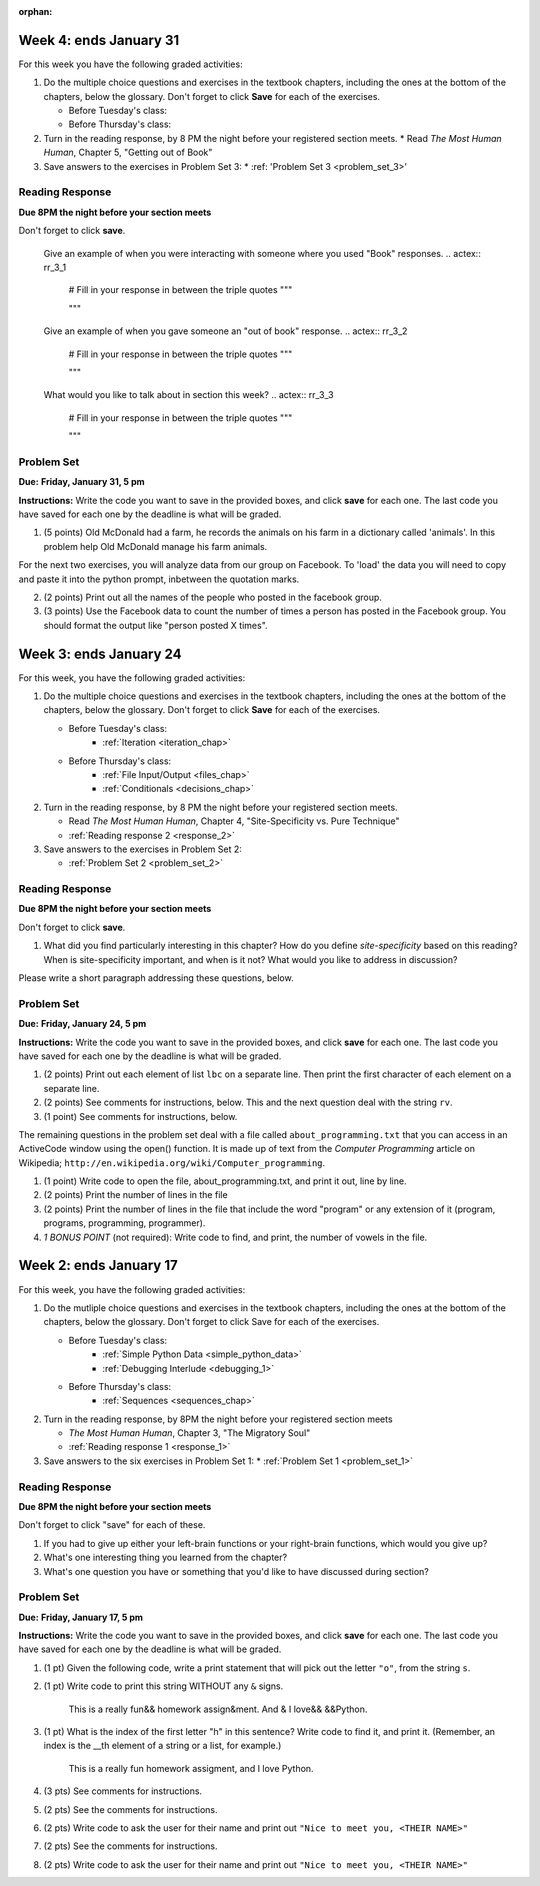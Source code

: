 :orphan:

..  Copyright (C) Paul Resnick, Brad Miller, David Ranum, Jeffrey Elkner, Peter Wentworth, Allen B. Downey, Chris
    Meyers, and Dario Mitchell.  Permission is granted to copy, distribute
    and/or modify this document under the terms of the GNU Free Documentation
    License, Version 1.3 or any later version published by the Free Software
    Foundation; with Invariant Sections being Forward, Prefaces, and
    Contributor List, no Front-Cover Texts, and no Back-Cover Texts.  A copy of
    the license is included in the section entitled "GNU Free Documentation
    License".

..  shortname:: Assignments
..  description:: This chapter is where all the assignments for Umich SI 106 are stored.

.. highlight:: python
    :linenothreshold: 500


Week 4: ends January 31
=======================

For this week you have the following graded activities:

1. Do the multiple choice questions and exercises in the textbook chapters, including the ones at the bottom of the chapters, below the glossary. Don't forget to click **Save** for each of the exercises.

   * Before Tuesday's class:
   * Before Thursday's class:

#. Turn in the reading response, by 8 PM the night before your registered section meets.
   * Read *The Most Human Human*, Chapter 5, "Getting out of Book"

#. Save answers to the exercises in Problem Set 3:
   * :ref: 'Problem Set 3 <problem_set_3>'

.. _response_3:

Reading Response
----------------

**Due 8PM the night before your section meets**

Don't forget to click **save**.
   
   Give an example of when you were interacting with someone where you used "Book" responses.
   .. actex:: rr_3_1

      # Fill in your response in between the triple quotes
      """

      """

   Give an example of when you gave someone an "out of book" response.
   .. actex:: rr_3_2

      # Fill in your response in between the triple quotes
      """

      """

   What would you like to talk about in section this week?
   .. actex:: rr_3_3

      # Fill in your response in between the triple quotes
      """

      """

.. _problem_set_3:

Problem Set
-----------

**Due:** **Friday, January 31, 5 pm**

**Instructions:** Write the code you want to save in the provided boxes, and click **save** for each one. The last code you have saved for each one by the deadline is what will be graded.


1. (5 points) Old McDonald had a farm, he records the animals on his farm in a dictionary called 'animals'. In this problem help Old McDonald manage his farm animals.

   .. actex:: ps_3_1

      animals = {
         'cows': 2,
         'chickens': 8,
         'pigs': 4,
         'mice': 72,
         'cats': 9,
         'dogs': 1,
      }

      # Print the number of chickens in the farm

      # Old McDonald foud a stray dog. Increase the number of dogs on the farm by 1.

      # Old McDonald was given a yak. Add a yak to to the animals dictionary.

      # While giving a tour of his farm, a child asks Old McDonald if he has a llama on the farm.
      # Write a conditional that checks the dictionary for a llama and prints the response "Yes" or "No".

      # Print a statement that lists the names of all the animals on the farm in one line.
      # This line should read "cows, chickens, pigs, mice, cats, dogs, yak"

      # Write a statement that tells Old McDonald which animal he has the most of.
      # This statement should print "72 mice"

For the next two exercises, you will analyze data from our group on Facebook. To 'load' the data you will need to copy and paste it into the python prompt, inbetween the quotation marks.

2. (2 points) Print out all the names of the people who posted in the facebook group.

   .. actex:: ps_3_2

      fb = """
      # Delete this line and paste file contents here
      """

      # Your output should look something like:
      # Paul Resnick
      # Jackie Cohen
      # Jackie Cohen
      # Nick Reid
      # Jackie Cohen

3. (3 points) Use the Facebook data to count the number of times a person has posted in the Facebook group. You should format the output like "person posted X times".

   .. actex:: ps_3_3

      fb = """
      # Delete this line and paste file contents here
      """

      # Your output should look something like:
      # Paul Resnick posted 1 times
      # Jackie Cohen posted 3 times
      # Nick Reid posted 2 times



Week 3: ends January 24
=======================

For this week, you have the following graded activities:

1. Do the multiple choice questions and exercises in the textbook chapters, including the ones at the bottom of the chapters, below the glossary. Don't forget to click **Save** for each of the exercises.

   * Before Tuesday's class:
      * :ref:`Iteration <iteration_chap>`
   * Before Thursday's class:
      * :ref:`File Input/Output <files_chap>`
      * :ref:`Conditionals <decisions_chap>`

#. Turn in the reading response, by 8 PM the night before your registered section meets.
  
   * Read *The Most Human Human*, Chapter 4, "Site-Specificity vs. Pure Technique"
   * :ref:`Reading response 2 <response_2>`

#. Save answers to the exercises in Problem Set 2:

   * :ref:`Problem Set 2 <problem_set_2>`

.. _response_2:

Reading Response
----------------

**Due 8PM the night before your section meets**

Don't forget to click **save**.

1. What did you find particularly interesting in this chapter?  How do you define *site-specificity* based on this reading? When is site-specificity important, and when is it not? What would you like to address in discussion? 

Please write a short paragraph addressing these questions, below.

   .. actex:: rr_2_1
   
      # Fill in your short paragraph answer (about 100-250 words) on the lines between the triple quotes.
      s = """
      
      
      """


.. _problem_set_2:

Problem Set
-----------

.. datafile::  about_programming.txt
   :hide:

   Computer programming (often shortened to programming) is a process that leads from an
   original formulation of a computing problem to executable programs. It involves
   activities such as analysis, understanding, and generically solving such problems
   resulting in an algorithm, verification of requirements of the algorithm including its
   correctness and its resource consumption, implementation (or coding) of the algorithm in
   a target programming language, testing, debugging, and maintaining the source code,
   implementation of the build system and management of derived artefacts such as machine
   code of computer programs. The algorithm is often only represented in human-parseable
   form and reasoned about using logic. Source code is written in one or more programming
   languages (such as C++, C#, Java, Python, Smalltalk, JavaScript, etc.). The purpose of
   programming is to find a sequence of instructions that will automate performing a
   specific task or solve a given problem. The process of programming thus often requires
   expertise in many different subjects, including knowledge of the application domain,
   specialized algorithms and formal logic.
   Within software engineering, programming (the implementation) is regarded as one phase in a software development process. There is an on-going debate on the extent to which
   the writing of programs is an art form, a craft, or an engineering discipline. In
   general, good programming is considered to be the measured application of all three,
   with the goal of producing an efficient and evolvable software solution (the criteria
   for "efficient" and "evolvable" vary considerably). The discipline differs from many
   other technical professions in that programmers, in general, do not need to be licensed
   or pass any standardized (or governmentally regulated) certification tests in order to
   call themselves "programmers" or even "software engineers." Because the discipline
   covers many areas, which may or may not include critical applications, it is debatable
   whether licensing is required for the profession as a whole. In most cases, the
   discipline is self-governed by the entities which require the programming, and sometimes
   very strict environments are defined (e.g. United States Air Force use of AdaCore and
   security clearance). However, representing oneself as a "professional software engineer"
   without a license from an accredited institution is illegal in many parts of the world.
 


**Due:** **Friday, January 24, 5 pm**

**Instructions:** Write the code you want to save in the provided boxes, and click **save** for each one. The last code you have saved for each one by the deadline is what will be graded.

1. (2 points) Print out each element of list ``lbc`` on a separate line. Then print the first character of each element on a separate line.

   .. actex:: ps_2_1
   
      lbc = ["one","four","two","six","nine","eleven"]
      
      # write code to print each element of list lbc on a separate line
      
      # write code to print the first character of each element of list lbc on a separate line


#. (2 points) See comments for instructions, below. This and the next question deal with the string ``rv``.

   .. actex:: ps_2_2

      rv = """Once upon a midnight dreary, while I pondered, weak and weary,  
         Over many a quaint and curious volume of forgotten lore,  
         While I nodded, nearly napping, suddenly there came a tapping,   
         As of some one gently rapping, rapping at my chamber door.   
         T is some visitor, I muttered, tapping at my chamber door;           5
         Only this and nothing more."""
      
      # Write code to print the number of characters in the string rv.
      
      # Write code to print the number of words in the string rv. 
      ## Hint: use the split method 


#. (1 point) See comments for instructions, below. 

   .. actex:: ps_2_3
    
      rv = """Once upon a midnight dreary, while I pondered, weak and weary,  
         Over many a quaint and curious volume of forgotten lore,  
         While I nodded, nearly napping, suddenly there came a tapping,   
         As of some one gently rapping, rapping at my chamber door.   
         T is some visitor, I muttered, tapping at my chamber door;           5
         Only this and nothing more."""
      
      # (For these questions, imagine that you couldn't see the whole string value, 
      # but you still needed to answer them.)
      
      # Write code to find out whether the word "raven" is in the string rv. 
      # Print "Yes" if it is, and "No" if it isn't.
      
      # Write code to find out whether the word "rapping" is in the string rv. 
      # Print "Yes" if it is, and "No" if it isn't.



The remaining questions in the problem set deal with a file called ``about_programming.txt`` 
that you can access in an ActiveCode window using the open() function. 
It is made up of text from the *Computer Programming* article on Wikipedia; ``http://en.wikipedia.org/wiki/Computer_programming``.

#. (1 point) Write code to open the file, about_programming.txt, and print it out, line by line.

   .. actex:: ps_2_4

      # Don't worry about extra blank lines between each of the lines
      # (but if you want to get rid of them, try the .strip method)


#. (2 points) Print the number of lines in the file

   .. actex:: ps_2_5


#. (2 points) Print the number of lines in the file that include the word "program" or any extension of it (program, programs, programming, programmer).

   .. actex:: ps_2_6

#. *1 BONUS POINT* (not required): Write code to find, and print, the number of vowels in the file.

   .. actex:: ps_2_7

      # Write your code here, if you choose to try this problem!
      



Week 2: ends January 17
=======================

For this week, you have the following graded activities:

1. Do the mutliple choice questions and exercises in the textbook chapters, including the ones at the bottom of the chapters, below the glossary. Don't forget to click Save for each of the exercises.
   
   * Before Tuesday's class: 
      * :ref:`Simple Python Data <simple_python_data>`
      * :ref:`Debugging Interlude <debugging_1>`
   * Before Thursday's class:
      * :ref:`Sequences <sequences_chap>`

#. Turn in the reading response, by 8PM the night before your registered section meets

   * *The Most Human Human*, Chapter 3, "The Migratory Soul"
   * :ref:`Reading response 1 <response_1>`


#. Save answers to the six exercises in Problem Set 1:
   * :ref:`Problem Set 1 <problem_set_1>` 


.. _response_1:

Reading Response
----------------

**Due 8PM the night before your section meets**

Don't forget to click "save" for each of these.

1. If you had to give up either your left-brain functions or your right-brain functions, which would you give up?

   .. actex:: rr_1_1
   
      # Fill in your answer on the lines between the triple quotes
      s = """
      
      
      """
      
#. What's one interesting thing you learned from the chapter? 

   .. actex:: rr_1_2
   
      # Fill in your answer on the lines between the triple quotes
      s = """
      
      
      """

#. What's one question you have or something that you'd like to have discussed during section?

   .. actex:: rr_1_3
   
      # Fill in your answer on the lines between the triple quotes
      s = """
      
      
      """



.. _problem_set_1:

Problem Set
-----------
**Due:** **Friday, January 17, 5 pm**

**Instructions:** Write the code you want to save in the provided boxes, and click **save** for each one. The last code you have saved for each one by the deadline is what will be graded.

1. (1 pt) Given the following code, write a print statement that will pick out the letter ``"o"``, from the string ``s``. 

   .. actex:: ps_1_1

       s = "Hello, all"
      
      

#. (1 pt) Write code to print this string WITHOUT any ``&`` signs.

      This is a really fun&& homework assign&ment. And & I love&& &&Python.

   .. actex:: ps_1_2
   
         # Here's the string provided for you
         nst = "This is a really fun&& homework assign&ment. And & I love&& &&Python."
      
      # Write your code to print this string without any "&s", below:
      

#. (1 pt) What is the index of the first letter "h" in this sentence? Write code to find it, and print it. (Remember, an index is the __th element of a string or a list, for example.)

      This is a really fun homework assigment, and I love Python.

   .. actex:: ps_1_3
   
         # Here's the sentence, provided for you
         st = "This is a really fun homework assigment, and I love Python."
      
      ## Write your code to find the first index of the letter "h" below:
   

#. (3 pts) See comments for instructions.

   .. actex:: ps_1_4
      
      abc = [1,2,3,4,5,6,7]
      
      # What is the type of value is in the variable abc? 
      # Write code to find out what type the value of abc is.
      
      ## Write the type here: _______
      
      # write code to extract and print the first three elements of abc
      
      # write code to extract and print the last element of abc
      
      # write code to extract and print the number 4 from abc
      
      # write code to extract and print the number 6 from abc
      
      # write code to find out what type the first element of abc is, and print it.



#. (2 pts) See the comments for instructions.

   .. actex:: ps_1_5
   
      xy_lst = ["hello","goodbye","welcome","106","si 106"]
      abc_sentence = "Welcome to SI 106, everyone."
      
      # write code to extract and print the first element of xy_lst
      
      # write code to extract and print the last element of xy_lst
      
      # write code to extract and print the first character of abc_sentence
      
      # write code to extract and print the last character of abc_sentence

         
#. (2 pts) Write code to ask the user for their name and print out ``"Nice to meet you, <THEIR NAME>"``

   .. actex:: ps_1_6
   
      # For example, if you enter "Nick", your code should then print "Nice to meet you, Nick" abc
            print abc[:3]
            ## other possibilities include:
            # print a[0], a[1], a[2]
            
            # write code to extract and print the last element of abc
            print abc[-1]
            
            # write code to extract and print the number 4 from abc
            print abc[3]
            
            # write code to extract and print the number 6 from abc
            print abc[5]
            
            # write code to find out what type the first element of abc is, and print it.
            print type(abc[0])



#. (2 pts) See the comments for instructions.

   .. tabbed:: ps_1_5s

      .. tab:: Problem

         .. actex:: ps_1_5
         
      		xy_lst = ["hello","goodbye","welcome","106","si 106"]
      		abc_sentence = "Welcome to SI 106, everyone."
      		
      		# write code to extract and print the first element of xy_lst
      		
      		# write code to extract and print the last element of xy_lst
      		
      		# write code to extract and print the first character of abc_sentence
      		
      		# write code to extract and print the last character of abc_sentence

      .. tab:: Solution

         .. actex:: ps_1_5_a
         
            xy_lst = ["hello","goodbye","welcome","106","si 106"]
            abc_sentence = "Welcome to SI 106, everyone."
            
            # write code to extract and print the first element of xy_lst
            print xy_lst[0]
            
            # write code to extract and print the last element of xy_lst
            print xy_lst[-1]
            
            # write code to extract and print the first character of abc_sentence
            print abc_sentence[0]
            
            # write code to extract and print the last character of abc_sentence
            print abc_sentence[-1]

            ## note that "first" and "last" for sequences are easy when you program! 

			
#. (2 pts) Write code to ask the user for their name and print out ``"Nice to meet you, <THEIR NAME>"``
   
   .. tabbed:: ps_1_6s

      .. tab:: Problem

         .. actex:: ps_1_6
         
      		# For example, if you enter "Nick", your code should then print "Nice to meet you, Nick"

      .. tab:: Solution

         .. actex:: ps_1_6_a
         
            # For example, if you enter "Nick", your code should then print "Nice to meet you, Nick"
            nm = raw_input("Please enter your name: ")
            print "Nice to meet you,",nm